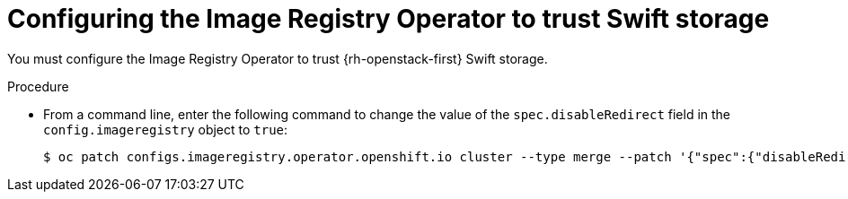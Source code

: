 // Module included in the following assemblies:
//
// * registry/installing-openstack- .adoc
// * registry/configuring-registry-operator.adoc
// * registry/configuring-registry-storage-openstack-user-infrastructure.adoc
:_mod-docs-content-type: PROCEDURE
[id="registry-configuring-registry-storage-swift-trust_{context}"]
= Configuring the Image Registry Operator to trust Swift storage

You must configure the Image Registry Operator to trust {rh-openstack-first} Swift storage.

// to allow the client to pull the image layers from the image registry rather than from links directly from Swift.

.Procedure

* From a command line, enter the following command to change the value of the `spec.disableRedirect` field in the `config.imageregistry` object to `true`:
+
[source,terminal]
----
$ oc patch configs.imageregistry.operator.openshift.io cluster --type merge --patch '{"spec":{"disableRedirect":true}}'
----
